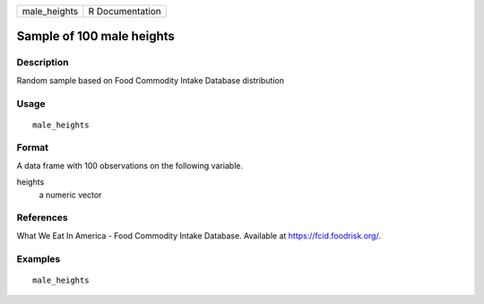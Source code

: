 ============ ===============
male_heights R Documentation
============ ===============

Sample of 100 male heights
--------------------------

Description
~~~~~~~~~~~

Random sample based on Food Commodity Intake Database distribution

Usage
~~~~~

::

   male_heights

Format
~~~~~~

A data frame with 100 observations on the following variable.

heights
   a numeric vector

References
~~~~~~~~~~

What We Eat In America - Food Commodity Intake Database. Available at
https://fcid.foodrisk.org/.

Examples
~~~~~~~~

::


   male_heights

